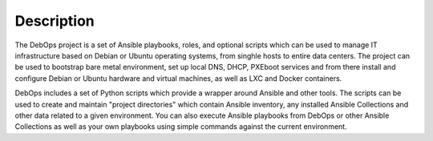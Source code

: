 .. Copyright (C) 2021 Maciej Delmanowski <drybjed@gmail.com>
.. Copyright (C) 2021 DebOps <https://debops.org/>
.. SPDX-License-Identifier: GPL-3.0-only

Description
===========

The DebOps project is a set of Ansible playbooks, roles, and optional scripts
which can be used to manage IT infrastructure based on Debian or Ubuntu
operating systems, from singhle hosts to entire data centers. The project can
be used to bootstrap bare metal environment, set up local DNS, DHCP, PXEboot
services and from there install and configure Debian or Ubuntu hardware and
virtual machines, as well as LXC and Docker containers.

DebOps includes a set of Python scripts which provide a wrapper around Ansible
and other tools. The scripts can be used to create and maintain "project
directories" which contain Ansible inventory, any installed Ansible Collections
and other data related to a given environment. You can also execute Ansible
playbooks from DebOps or other Ansible Collections as well as your own
playbooks using simple commands against the current environment.
